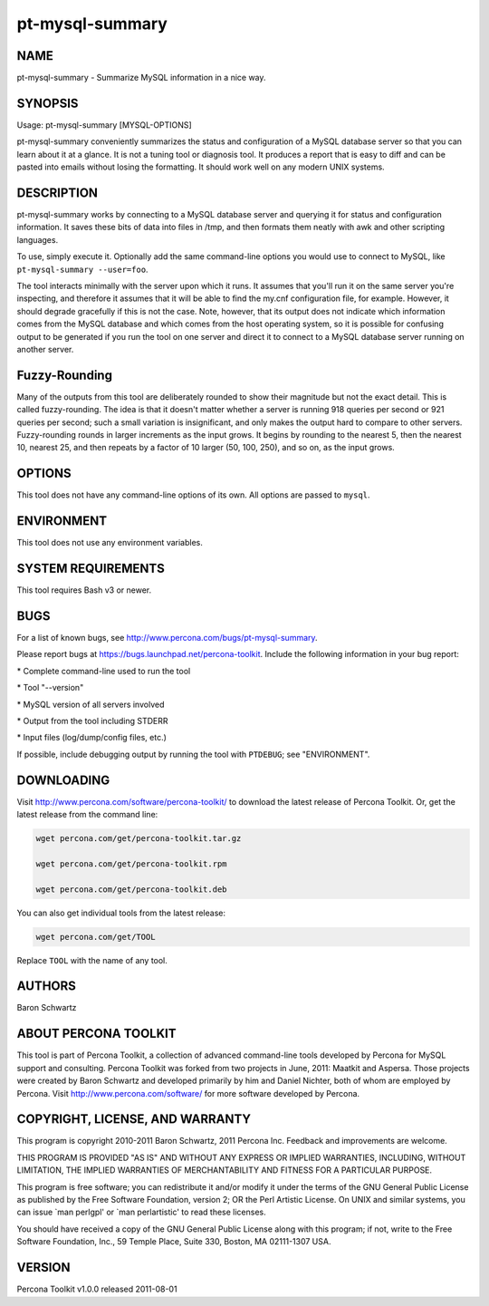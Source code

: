 
################
pt-mysql-summary
################

.. highlight:: perl


****
NAME
****


pt-mysql-summary - Summarize MySQL information in a nice way.


********
SYNOPSIS
********


Usage: pt-mysql-summary [MYSQL-OPTIONS]

pt-mysql-summary conveniently summarizes the status and configuration of a
MySQL database server so that you can learn about it at a glance.  It is not
a tuning tool or diagnosis tool.  It produces a report that is easy to diff
and can be pasted into emails without losing the formatting.  It should work
well on any modern UNIX systems.


***********
DESCRIPTION
***********


pt-mysql-summary works by connecting to a MySQL database server and querying
it for status and configuration information.  It saves these bits of data
into files in /tmp, and then formats them neatly with awk and other scripting
languages.

To use, simply execute it.  Optionally add the same command-line options
you would use to connect to MySQL, like  \ ``pt-mysql-summary --user=foo``\ .

The tool interacts minimally with the server upon which it runs.  It assumes
that you'll run it on the same server you're inspecting, and therefore it
assumes that it will be able to find the my.cnf configuration file, for
example.  However, it should degrade gracefully if this is not the case.
Note, however, that its output does not indicate which information comes from
the MySQL database and which comes from the host operating system, so it is
possible for confusing output to be generated if you run the tool on one
server and direct it to connect to a MySQL database server running on another
server.


**************
Fuzzy-Rounding
**************


Many of the outputs from this tool are deliberately rounded to show their
magnitude but not the exact detail.  This is called fuzzy-rounding. The idea
is that it doesn't matter whether a server is running 918 queries per second
or 921 queries per second; such a small variation is insignificant, and only
makes the output hard to compare to other servers.  Fuzzy-rounding rounds in
larger increments as the input grows.  It begins by rounding to the nearest 5,
then the nearest 10, nearest 25, and then repeats by a factor of 10 larger
(50, 100, 250), and so on, as the input grows.


*******
OPTIONS
*******


This tool does not have any command-line options of its own.  All options
are passed to \ ``mysql``\ .


***********
ENVIRONMENT
***********


This tool does not use any environment variables.


*******************
SYSTEM REQUIREMENTS
*******************


This tool requires Bash v3 or newer.


****
BUGS
****


For a list of known bugs, see `http://www.percona.com/bugs/pt-mysql-summary <http://www.percona.com/bugs/pt-mysql-summary>`_.

Please report bugs at `https://bugs.launchpad.net/percona-toolkit <https://bugs.launchpad.net/percona-toolkit>`_.
Include the following information in your bug report:


\* Complete command-line used to run the tool



\* Tool "--version"



\* MySQL version of all servers involved



\* Output from the tool including STDERR



\* Input files (log/dump/config files, etc.)



If possible, include debugging output by running the tool with \ ``PTDEBUG``\ ;
see "ENVIRONMENT".


***********
DOWNLOADING
***********


Visit `http://www.percona.com/software/percona-toolkit/ <http://www.percona.com/software/percona-toolkit/>`_ to download the
latest release of Percona Toolkit.  Or, get the latest release from the
command line:


.. code-block:: perl

    wget percona.com/get/percona-toolkit.tar.gz
 
    wget percona.com/get/percona-toolkit.rpm
 
    wget percona.com/get/percona-toolkit.deb


You can also get individual tools from the latest release:


.. code-block:: perl

    wget percona.com/get/TOOL


Replace \ ``TOOL``\  with the name of any tool.


*******
AUTHORS
*******


Baron Schwartz


*********************
ABOUT PERCONA TOOLKIT
*********************


This tool is part of Percona Toolkit, a collection of advanced command-line
tools developed by Percona for MySQL support and consulting.  Percona Toolkit
was forked from two projects in June, 2011: Maatkit and Aspersa.  Those
projects were created by Baron Schwartz and developed primarily by him and
Daniel Nichter, both of whom are employed by Percona.  Visit
`http://www.percona.com/software/ <http://www.percona.com/software/>`_ for more software developed by Percona.


********************************
COPYRIGHT, LICENSE, AND WARRANTY
********************************


This program is copyright 2010-2011 Baron Schwartz, 2011 Percona Inc.
Feedback and improvements are welcome.

THIS PROGRAM IS PROVIDED "AS IS" AND WITHOUT ANY EXPRESS OR IMPLIED
WARRANTIES, INCLUDING, WITHOUT LIMITATION, THE IMPLIED WARRANTIES OF
MERCHANTABILITY AND FITNESS FOR A PARTICULAR PURPOSE.

This program is free software; you can redistribute it and/or modify it under
the terms of the GNU General Public License as published by the Free Software
Foundation, version 2; OR the Perl Artistic License.  On UNIX and similar
systems, you can issue \`man perlgpl' or \`man perlartistic' to read these
licenses.

You should have received a copy of the GNU General Public License along with
this program; if not, write to the Free Software Foundation, Inc., 59 Temple
Place, Suite 330, Boston, MA  02111-1307  USA.


*******
VERSION
*******


Percona Toolkit v1.0.0 released 2011-08-01

